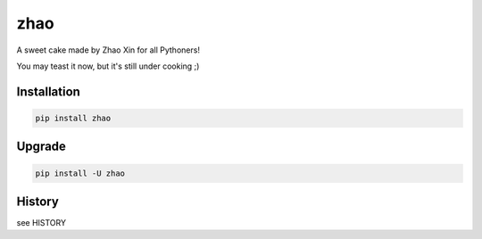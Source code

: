 ====
zhao
====

A sweet cake made by Zhao Xin for all Pythoners!

You may teast it now, but it's still under cooking ;)

Installation
------------

.. code:: shell

    pip install zhao

Upgrade
-------

.. code:: shell

    pip install -U zhao

History
-------

see HISTORY


